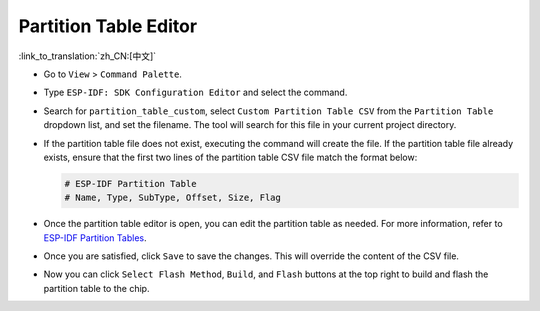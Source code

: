 Partition Table Editor
======================

:link_to_translation:`zh_CN:[中文]`

-   Go to ``View`` > ``Command Palette``.
-   Type ``ESP-IDF: SDK Configuration Editor`` and select the command.

    .. image:: ../../../media/tutorials/partition_table/sdkconfig.png

-   Search for ``partition_table_custom``, select ``Custom Partition Table CSV`` from the ``Partition Table`` dropdown list, and set the filename. The tool will search for this file in your current project directory.

    .. image:: ../../../media/tutorials/partition_table/partition_table_custom.png

-   If the partition table file does not exist, executing the command will create the file. If the partition table file already exists, ensure that the first two lines of the partition table CSV file match the format below:

    .. code-block::

        # ESP-IDF Partition Table
        # Name, Type, SubType, Offset, Size, Flag

-   Once the partition table editor is open, you can edit the partition table as needed. For more information, refer to `ESP-IDF Partition Tables <https://docs.espressif.com/projects/esp-idf/en/latest/esp32/api-guides/partition-tables.html>`_.

    .. image:: ../../../media/tutorials/partition_table/partition_editor.png

-   Once you are satisfied, click ``Save`` to save the changes. This will override the content of the CSV file.

-   Now you can click ``Select Flash Method``, ``Build``, and ``Flash`` buttons at the top right to build and flash the partition table to the chip.
